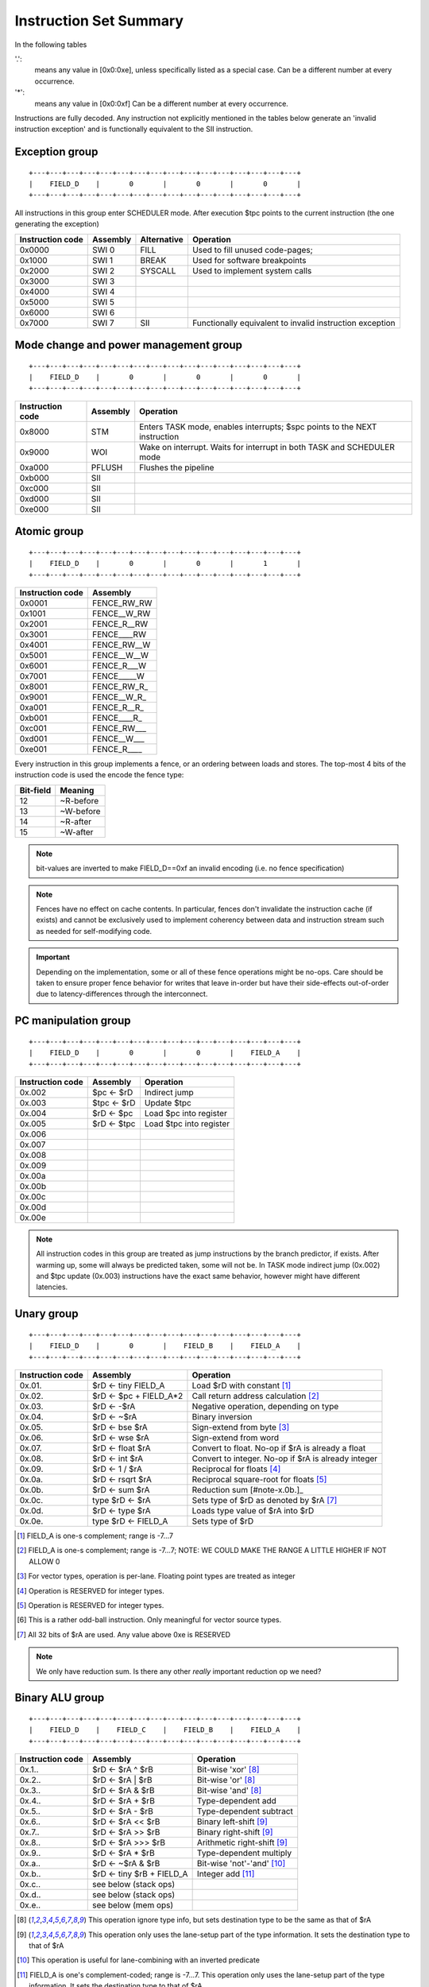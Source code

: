 Instruction Set Summary
=======================

In the following tables

'.':
  means any value in [0x0:0xe], unless specifically listed as a special case. Can be a different number at every occurrence.
'*':
 means any value in [0x0:0xf] Can be a different number at every occurrence.

Instructions are fully decoded. Any instruction not explicitly mentioned in the tables below generate an 'invalid instruction exception' and is functionally equivalent to the SII instruction.

Exception group
---------------

::

  +---+---+---+---+---+---+---+---+---+---+---+---+---+---+---+---+
  |    FIELD_D    |       0       |       0       |       0       |
  +---+---+---+---+---+---+---+---+---+---+---+---+---+---+---+---+

All instructions in this group enter SCHEDULER mode. After execution $tpc points to the current instruction (the one generating the exception)

=================  ========    ============      ==================
Instruction code   Assembly    Alternative       Operation
=================  ========    ============      ==================
0x0000             SWI 0       FILL              Used to fill unused code-pages;
0x1000             SWI 1       BREAK             Used for software breakpoints
0x2000             SWI 2       SYSCALL           Used to implement system calls
0x3000             SWI 3
0x4000             SWI 4
0x5000             SWI 5
0x6000             SWI 6
0x7000             SWI 7       SII               Functionally equivalent to invalid instruction exception
=================  ========    ============      ==================

.. TODO::
  The toolset might still think SII is 0x6000 and HWI is 0x7000! Need to follow-up

Mode change and power management group
--------------------------------------

::

  +---+---+---+---+---+---+---+---+---+---+---+---+---+---+---+---+
  |    FIELD_D    |       0       |       0       |       0       |
  +---+---+---+---+---+---+---+---+---+---+---+---+---+---+---+---+


=================  ========    ==================
Instruction code   Assembly    Operation
=================  ========    ==================
0x8000             STM         Enters TASK mode, enables interrupts; $spc points to the NEXT instruction
0x9000             WOI         Wake on interrupt. Waits for interrupt in both TASK and SCHEDULER mode
0xa000             PFLUSH      Flushes the pipeline
0xb000             SII
0xc000             SII
0xd000             SII
0xe000             SII
=================  ========    ==================

Atomic group
------------

::

  +---+---+---+---+---+---+---+---+---+---+---+---+---+---+---+---+
  |    FIELD_D    |       0       |       0       |       1       |
  +---+---+---+---+---+---+---+---+---+---+---+---+---+---+---+---+


=================  ========
Instruction code   Assembly
=================  ========
0x0001             FENCE_RW_RW
0x1001             FENCE__W_RW
0x2001             FENCE_R__RW
0x3001             FENCE____RW
0x4001             FENCE_RW__W
0x5001             FENCE__W__W
0x6001             FENCE_R___W
0x7001             FENCE_____W
0x8001             FENCE_RW_R_
0x9001             FENCE__W_R_
0xa001             FENCE_R__R_
0xb001             FENCE____R_
0xc001             FENCE_RW___
0xd001             FENCE__W___
0xe001             FENCE_R____
=================  ========

Every instruction in this group implements a fence, or an ordering between loads and stores. The top-most 4 bits of the instruction code is used the encode the fence type:

==========   ============
Bit-field    Meaning
==========   ============
12           ~R-before
13           ~W-before
14           ~R-after
15           ~W-after
==========   ============

.. note::
  bit-values are inverted to make FIELD_D==0xf an invalid encoding (i.e. no fence specification)

.. note::
  Fences have no effect on cache contents. In particular, fences don't invalidate the instruction cache (if exists) and cannot be exclusively used to implement coherency between data and instruction stream such as needed for self-modifying code.

.. important::
  Depending on the implementation, some or all of these fence operations might be no-ops. Care should be taken to ensure proper fence behavior for writes that leave in-order but have their side-effects out-of-order due to latency-differences through the interconnect.

PC manipulation group
---------------------

::

  +---+---+---+---+---+---+---+---+---+---+---+---+---+---+---+---+
  |    FIELD_D    |       0       |       0       |    FIELD_A    |
  +---+---+---+---+---+---+---+---+---+---+---+---+---+---+---+---+

=================  ===========    ==================
Instruction code   Assembly       Operation
=================  ===========    ==================
0x.002             $pc <- $rD     Indirect jump
0x.003             $tpc <- $rD    Update $tpc
0x.004             $rD <- $pc     Load $pc into register
0x.005             $rD <- $tpc    Load $tpc into register
0x.006
0x.007
0x.008
0x.009
0x.00a
0x.00b
0x.00c
0x.00d
0x.00e
=================  ===========    ==================

.. note::
  All instruction codes in this group are treated as jump instructions by the branch predictor, if exists. After warming up, some will always be predicted taken, some will not be. In TASK mode indirect jump (0x.002) and $tpc update (0x.003) instructions have the exact same behavior, however might have different latencies.

.. todo::
  We might want to shift encoding to 0x.004 ... 0x.007 to make the branch predictors job easier at recognizing this class.

Unary group
-----------

::

  +---+---+---+---+---+---+---+---+---+---+---+---+---+---+---+---+
  |    FIELD_D    |       0       |    FIELD_B    |    FIELD_A    |
  +---+---+---+---+---+---+---+---+---+---+---+---+---+---+---+---+

=================  ========================    ==================
Instruction code   Assembly                    Operation
=================  ========================    ==================
0x.01.             $rD <- tiny FIELD_A         Load $rD with constant [#note0xX01X]_
0x.02.             $rD <- $pc + FIELD_A*2      Call return address calculation [#note0xX02X]_
0x.03.             $rD <- -$rA                 Negative operation, depending on type
0x.04.             $rD <- ~$rA                 Binary inversion
0x.05.             $rD <- bse $rA              Sign-extend from byte [#note0xX05X]_
0x.06.             $rD <- wse $rA              Sign-extend from word
0x.07.             $rD <- float $rA            Convert to float. No-op if $rA is already a float
0x.08.             $rD <- int $rA              Convert to integer. No-op if $rA is already integer
0x.09.             $rD <- 1 / $rA              Reciprocal for floats [#note0xX09X]_
0x.0a.             $rD <- rsqrt $rA            Reciprocal square-root for floats [#note0xX0aX]_
0x.0b.             $rD <- sum $rA              Reduction sum [#note-x.0b.]_
0x.0c.             type $rD <- $rA             Sets type of $rD as denoted by $rA [#note0xX0cX]_
0x.0d.             $rD <- type $rA             Loads type value of $rA into $rD
0x.0e.             type $rD <- FIELD_A         Sets type of $rD
=================  ========================    ==================

.. [#note0xX01X] FIELD_A is one-s complement; range is -7...7
.. [#note0xX02X] FIELD_A is one-s complement; range is -7...7; NOTE: WE COULD MAKE THE RANGE A LITTLE HIGHER IF NOT ALLOW 0
.. [#note0xX05X] For vector types, operation is per-lane. Floating point types are treated as integer
.. [#note0xX09X] Operation is RESERVED for integer types.
.. [#note0xX0aX] Operation is RESERVED for integer types.
.. [#note0xX0bX] This is a rather odd-ball instruction. Only meaningful for vector source types.
.. [#note0xX0cX] All 32 bits of $rA are used. Any value above 0xe is RESERVED


.. note::
  We only have reduction sum. Is there any other *really* important reduction op we need?

Binary ALU group
----------------

::

  +---+---+---+---+---+---+---+---+---+---+---+---+---+---+---+---+
  |    FIELD_D    |    FIELD_C    |    FIELD_B    |    FIELD_A    |
  +---+---+---+---+---+---+---+---+---+---+---+---+---+---+---+---+


=================  ==========================  ==================
Instruction code   Assembly                    Operation
=================  ==========================  ==================
0x.1..             $rD <- $rA ^ $rB            Bit-wise 'xor' [#note_logical]_
0x.2..             $rD <- $rA | $rB            Bit-wise 'or'  [#note_logical]_
0x.3..             $rD <- $rA & $rB            Bit-wise 'and' [#note_logical]_
0x.4..             $rD <- $rA + $rB            Type-dependent add
0x.5..             $rD <- $rA - $rB            Type-dependent subtract
0x.6..             $rD <- $rA << $rB           Binary left-shift [#note_binary_shift]_
0x.7..             $rD <- $rA >> $rB           Binary right-shift [#note_binary_shift]_
0x.8..             $rD <- $rA >>> $rB          Arithmetic right-shift [#note_binary_shift]_
0x.9..             $rD <- $rA * $rB            Type-dependent multiply
0x.a..             $rD <- ~$rA & $rB           Bit-wise 'not'-'and' [#note0xXaXX]_
0x.b..             $rD <- tiny $rB + FIELD_A   Integer add [#note0xXbXX]_
0x.c..             see below (stack ops)
0x.d..             see below (stack ops)
0x.e..             see below (mem ops)
=================  ==========================  ==================

.. [#note_logical] This operation ignore type info, but sets destination type to be the same as that of $rA
.. [#note_binary_shift] This operation only uses the lane-setup part of the type information. It sets the destination type to that of $rA
.. [#note0xXaXX] This operation is useful for lane-combining with an inverted predicate
.. [#note0xXbXX] FIELD_A is one's complement-coded; range is -7...7. This operation only uses the lane-setup part of the type information. It sets the destination type to that of $rA

.. note::
  If swizzle muxes are inline in the pipeline (as opposed to their own execution unit), it's possible to deal with scalar-vector combinations, where the scalar gets automatically replicated into the right number of lanes before the operation is performed. Similarly, a 2-lane-and-4-lane vector operation can replicate the 2-lane vector into 4 lanes before executing the operation.

.. todo::
  What should the behavior be for unsupported type-combinations? One would probably want an exception so that SW emulation can fill the gaps on lower-end processors, but then again, that makes almost all operations a possible exception source, and thus forces the pipeline to be more conservative.

.. note:: Output type is the type of $rA

.. note:: Pseudo instructions
  NOP: encodes to 0x2222, which is $r2 <- $r2 | $r2
  $rD <- $rS: encodes to 0xD2SS

Load immediate group
--------------------

::

  +---+---+---+---+---+---+---+---+---+---+---+---+---+---+---+---+
  |    FIELD_D    |    FIELD_C    |    FIELD_B    |       f       |
  +---+---+---+---+---+---+---+---+---+---+---+---+---+---+---+---+

  +---+---+---+---+---+---+---+---+---+---+---+---+---+---+---+-...
  |                         FIELD_E  lower 16 bits              ...
  +---+---+---+---+---+---+---+---+---+---+---+---+---+---+---+-...

  ...-+---+---+---+---+---+---+---+---+---+---+---+---+---+---+---+
  ...                       FIELD_E   upper 16 bits               |
  ...-+---+---+---+---+---+---+---+---+---+---+---+---+---+---+---+

=========================  ========================    ==================
Instruction code           Assembly                    Operation
=========================  ========================    ==================
0x.00f 0x**** 0x****       $rD  <- VALUE               Load immediate
0x20ef 0x**** 0x****       $pc   <- VALUE              Unconditional jump
0x30ef 0x**** 0x****       $tpc  <- VALUE              Load immediate to $tpc
0x80ef 0x**** 0x****       type $r0...$r7 <- VALUE     Load immediate type values [#note_immedate_types]_
0x90ef 0x**** 0x****       type $r8...$r14 <- VALUE    Load immediate type values
=========================  ========================    ==================

.. note::
  There are a lot of holes in this space. Those are reserved for ISA expansion and should generate an SII exception. Such as 0x.01f:0x.0df; 0x40ef:0x70ef, 0xa0ef:0xe0ef.

.. note::
  Destination type is not changed, except of course for type load operations.

.. [#note_immedate_types]
  Types for each register are encoded in 4-bit nibbles. Lowest 4 bits determine the type of the lowest indexed register. Highest 4 bits determine the type of the highest indexed register.

Constant ALU group
------------------

::

  +---+---+---+---+---+---+---+---+---+---+---+---+---+---+---+---+
  |    FIELD_D    |    FIELD_C    |    FIELD_B    |       f       |
  +---+---+---+---+---+---+---+---+---+---+---+---+---+---+---+---+

  +---+---+---+---+---+---+---+---+---+---+---+---+---+---+---+-...
  |                         FIELD_E  lower 16 bits              ...
  +---+---+---+---+---+---+---+---+---+---+---+---+---+---+---+-...

  ...-+---+---+---+---+---+---+---+---+---+---+---+---+---+---+---+
  ...                       FIELD_E   upper 16 bits               |
  ...-+---+---+---+---+---+---+---+---+---+---+---+---+---+---+---+

=========================  ========================    ==================
Instruction code           Assembly                    Operation
=========================  ========================    ==================
0x.1.f 0x**** 0x****       $rD <- FIELD_E ^ $rB        Bit-wise 'xor' [#note_logical]_
0x.2.f 0x**** 0x****       $rD <- FIELD_E | $rB        Bit-wise 'or'  [#note_logical]_
0x.3.f 0x**** 0x****       $rD <- FIELD_E & $rB        Bit-wise 'and' [#note_logical]_
0x.4.f 0x**** 0x****       $rD <- FIELD_E + $rB        Type-dependent add
0x.5.f 0x**** 0x****       $rD <- FIELD_E - $rB        Type-dependent subtract
0x.6.f 0x**** 0x****       $rD <- FIELD_E << $rB       Binary left-shift [#note_binary_shift]_
0x.7.f 0x**** 0x****       $rD <- FIELD_E >> $rB       Binary right-shift [#note_binary_shift]_
0x.8.f 0x**** 0x****       $rD <- FIELD_E >>> $rB      Arithmetic right-shift [#note_binary_shift]_
0x.9.f 0x**** 0x****       $rD <- FIELD_E * $rB        Type-dependent multiply
0x.a.f 0x**** 0x****       SII                         Reserved for future ISA expansion
0x.b.f 0x**** 0x****       SII                         Reserved for future ISA expansion
0x.c.f 0x**** 0x****       see below (stack ops)
0x.d.f 0x**** 0x****       see below (stack ops)
0x.e.f 0x**** 0x****       see below (mem ops)
=========================  ========================    ==================

.. note:: Result type is that of $rB (even for shifts). FIELD_E is assumed to have the same type as $rB

.. note::
  << and >> operations where opB is constant can be expressed by multiplies. Because of that, these operations only have one form. This does mean though, that the constant needed for certain shifts is larger than what would normally be required (i.e. 32-bit instead of 16).

Short load immediate group
--------------------------

::

  +---+---+---+---+---+---+---+---+---+---+---+---+---+---+---+---+
  |    FIELD_D    |    FIELD_C    |       f       |    FIELD_A    |
  +---+---+---+---+---+---+---+---+---+---+---+---+---+---+---+---+

  +---+---+---+---+---+---+---+---+---+---+---+---+---+---+---+---+
  |                         FIELD_E                               |
  +---+---+---+---+---+---+---+---+---+---+---+---+---+---+---+---+

=========================  ========================    ==================
Instruction code           Assembly                    Operation
=========================  ========================    ==================
0x.0f0 0x****              $rD  <- short VALUE         Load sign-extended 16-bit immediate
0x20fe 0x****              $pc  <- short VALUE         Immediate short jump (value is sign-extended)
0x30fe 0x****              $tpc <- short VALUE         Load sign-extended value into $tpc
=========================  ========================    ==================

.. note::
  There are a lot of holes in this space. Those are reserved for ISA expansion and should generate an SII exception. Such as 0x.01f:0x.0df; 0x40ef:0xe0ef.

.. note::
  Destination type is not changed.

Short constant ALU group
------------------------

::

  +---+---+---+---+---+---+---+---+---+---+---+---+---+---+---+---+
  |    FIELD_D    |    FIELD_C    |       f       |    FIELD_A    |
  +---+---+---+---+---+---+---+---+---+---+---+---+---+---+---+---+

  +---+---+---+---+---+---+---+---+---+---+---+---+---+---+---+---+
  |                         FIELD_E                               |
  +---+---+---+---+---+---+---+---+---+---+---+---+---+---+---+---+

=========================  =================================    ==================
Instruction code           Assembly                             Operation
=========================  =================================    ==================
0x.1f. 0x****              $rD <- short FIELD_E ^ $rA           Bit-wise 'xor' [#note_logical]_
0x.2f. 0x****              $rD <- short FIELD_E | $rA           Bit-wise 'or'  [#note_logical]_
0x.3f. 0x****              $rD <- short FIELD_E & $rA           Bit-wise 'and' [#note_logical]_
0x.4f. 0x****              $rD <- short FIELD_E + $rA           Type-dependent add
0x.5f. 0x****              $rD <- short FIELD_E - $rA           Type-dependent subtract
0x.6f. 0x****              $rD <- short $rA << FIELD_E          Binary left-shift [#note_binary_shift]_
0x.7f. 0x****              $rD <- short $rA >> FIELD_E          Binary right-shift [#note_binary_shift]_
0x.8f. 0x****              $rD <- short $rA >>> FIELD_E         Arithmetic right-shift [#note_binary_shift]_
0x.9f. 0x****              $rD <- short FIELD_E * $rA           Type-dependent multiply
0x.af. 0x****              $rD <- lane_swizzle $rA, VALUE       [#note_lane_swizzle]_
0x.bf. 0x****              SII                                  Reserved for future ISA expansion
0x.cf. 0x****              see below (stack ops)
0x.df. 0x****              see below (stack ops)
0x.ef. 0x****              see below (mem ops)
=========================  =================================    ==================

.. [#note_lane_swizzle]
  only lower 8 bits of value has any meaning, all selection options are valid, independent of type NOTE: in ASM, this is represented as a 4-digit number, each digit of the value 0...3, representing each lane, so for instance 0000 would replicate byte 0 into all 4 bytes

.. note::
  FIELD_E is assumed to be of matching scalar type for $rA. It is sign-extended to 32-bits, then replicated for each lane.

.. note::
  result type is that of $rA

.. note::
  FIELD_E is *always* sign-extended to 32-bits before applying it to the operation.

.. todo::
  We might want to zero-extend for certain operations, such as logical ops.

.. note::
  Sign-extending a 16-bit constant, then treating it as a float almost certainly don't make any sense.

Zero-compare conditional branch group
-------------------------------------

::

  +---+---+---+---+---+---+---+---+---+---+---+---+---+---+---+---+
  |       f       |    FIELD_C    |    FIELD_B    |    FIELD_A    |
  +---+---+---+---+---+---+---+---+---+---+---+---+---+---+---+---+

  +---+---+---+---+---+---+---+---+---+---+---+---+---+---+---+---+
  |                         FIELD_E                               |
  +---+---+---+---+---+---+---+---+---+---+---+---+---+---+---+---+

=========================  ===============================================    ==================
Instruction code           Assembly                                           Operation
=========================  ===============================================    ==================
0xf00. 0x****              if any $rA == 0  $pc <- $pc + unmunge(FIELD_E)
0xf01. 0x****              if any $rA != 0  $pc <- $pc + unmunge(FIELD_E)
0xf02. 0x****              if any $rA < 0   $pc <- $pc + unmunge(FIELD_E)     signed compare
0xf03. 0x****              if any $rA >= 0  $pc <- $pc + unmunge(FIELD_E)     signed compare
0xf04. 0x****              if any $rA > 0   $pc <- $pc + unmunge(FIELD_E)     signed compare
0xf05. 0x****              if any $rA <= 0  $pc <- $pc + unmunge(FIELD_E)     signed compare
0xf06. 0x****              SII
0xf07. 0x****              SII
0xf08. 0x****              if all $rA == 0  $pc <- $pc + unmunge(FIELD_E)
0xf09. 0x****              if all $rA != 0  $pc <- $pc + unmunge(FIELD_E)
0xf0a. 0x****              if all $rA < 0   $pc <- $pc + unmunge(FIELD_E)     signed compare
0xf0b. 0x****              if all $rA >= 0  $pc <- $pc + unmunge(FIELD_E)     signed compare
0xf0c. 0x****              if all $rA > 0   $pc <- $pc + unmunge(FIELD_E)     signed compare
0xf0d. 0x****              if all $rA <= 0  $pc <- $pc + unmunge(FIELD_E)     signed compare
0xf0e. 0x****              SII
=========================  ===============================================    ==================

.. note::
  For scalar types, FIELD_C MSB (inst[15]) is irrelevant; In other words, any/all selection doesn't matter

.. note:: unmunge: replicate LSB to bit positions [31:16], replace LSB with 0.

Conditional branch group
------------------------

::

  +---+---+---+---+---+---+---+---+---+---+---+---+---+---+---+---+
  |       f       |    FIELD_C    |    FIELD_B    |    FIELD_A    |
  +---+---+---+---+---+---+---+---+---+---+---+---+---+---+---+---+

  +---+---+---+---+---+---+---+---+---+---+---+---+---+---+---+---+
  |                         FIELD_E                               |
  +---+---+---+---+---+---+---+---+---+---+---+---+---+---+---+---+

=========================  =====================================================    ==================
Instruction code           Assembly                                                 Operation
=========================  =====================================================    ==================
0xf1.. 0x****              if any $rB == $rA   $pc <- $pc + unmunge(OFFSET)
0xf2.. 0x****              if any $rB != $rA   $pc <- $pc + unmunge(OFFSET)
0xf3.. 0x****              if any signed $rB < $rA  $pc <- $pc + unmunge(OFFSET)    signed compare
0xf4.. 0x****              if any signed $rB >= $rA $pc <- $pc + unmunge(OFFSET)    signed compare
0xf5.. 0x****              if any $rB < $rA    $pc <- $pc + unmunge(OFFSET)
0xf6.. 0x****              if any $rB >= $rA   $pc <- $pc + unmunge(OFFSET)
0xf7.. 0x****              SII
0xf8.. 0x****              SII
0xf9.. 0x****              if all $rB == $rA   $pc <- $pc + unmunge(OFFSET)
0xfa.. 0x****              if all $rB != $rA   $pc <- $pc + unmunge(OFFSET)
0xfb.. 0x****              if all signed $rB < $rA  $pc <- $pc + unmunge(OFFSET)    signed compare
0xfc.. 0x****              if all signed $rB >= $rA $pc <- $pc + unmunge(OFFSET)    signed compare
0xfd.. 0x****              if all $rB < $rA    $pc <- $pc + unmunge(OFFSET)
0xfe.. 0x****              if all $rB >= $rA   $pc <- $pc + unmunge(OFFSET)
=========================  =====================================================    ==================

.. note::
  For scalar types, FIELD_C MSB (inst[15]) is irrelevant; In other words, any/all selection doesn't matter

.. note::
  Comparison type is determined by type of $rA. Type of $rB is ignored and assumed to match that of $rA

.. todo::
  Maybe we can do lane-replication in case of lane-count mismatch? After all, these are using the ALUs, the same way as binary ops do...

PSEUDO OPS:
    if any signed $rB >= $rA $pc <- $pc + unmunge(OFFSET)
    if any signed $rB < $rA  $pc <- $pc + unmunge(OFFSET)
    if any $rB >= $rA   $pc <- $pc + unmunge(OFFSET)
    if any $rB < $rA    $pc <- $pc + unmunge(OFFSET)
    if all signed $rB >= $rA $pc <- $pc + unmunge(OFFSET)
    if all signed $rB < $rA  $pc <- $pc + unmunge(OFFSET)
    if all $rB >= $rA   $pc <- $pc + unmunge(OFFSET)
    if all $rB < $rA    $pc <- $pc + unmunge(OFFSET)

.. note:: unmunge: replicate LSB to bit positions [31:16], replace LSB with 0.

Bit-set-test conditional branch group
-------------------------------------

::

  +---+---+---+---+---+---+---+---+---+---+---+---+---+---+---+---+
  |       f       |    FIELD_C    |       f       |    FIELD_A    |
  +---+---+---+---+---+---+---+---+---+---+---+---+---+---+---+---+

  +---+---+---+---+---+---+---+---+---+---+---+---+---+---+---+---+
  |                         FIELD_E                               |
  +---+---+---+---+---+---+---+---+---+---+---+---+---+---+---+---+

=========================  =====================================================    ==================
Instruction code           Assembly                                                 Operation
=========================  =====================================================    ==================
0xf0f. 0x****              if $rA[0]  == 1 $pc <- $pc + unmunge(OFFSET)
0xf1f. 0x****              if $rA[1]  == 1 $pc <- $pc + unmunge(OFFSET)
0xf2f. 0x****              if $rA[2]  == 1 $pc <- $pc + unmunge(OFFSET)
0xf3f. 0x****              if $rA[3]  == 1 $pc <- $pc + unmunge(OFFSET)
0xf4f. 0x****              if $rA[4]  == 1 $pc <- $pc + unmunge(OFFSET)
0xf5f. 0x****              if $rA[5]  == 1 $pc <- $pc + unmunge(OFFSET)
0xf6f. 0x****              if $rA[6]  == 1 $pc <- $pc + unmunge(OFFSET)
0xf7f. 0x****              if $rA[7]  == 1 $pc <- $pc + unmunge(OFFSET)
0xf8f. 0x****              if $rA[8]  == 1 $pc <- $pc + unmunge(OFFSET)
0xf9f. 0x****              if $rA[9]  == 1 $pc <- $pc + unmunge(OFFSET)
0xfaf. 0x****              if $rA[14] == 1 $pc <- $pc + unmunge(OFFSET)
0xfbf. 0x****              if $rA[15] == 1 $pc <- $pc + unmunge(OFFSET)
0xfcf. 0x****              if $rA[16] == 1 $pc <- $pc + unmunge(OFFSET)
0xfdf. 0x****              if $rA[30] == 1 $pc <- $pc + unmunge(OFFSET)
0xfef. 0x****              if $rA[31] == 1 $pc <- $pc + unmunge(OFFSET)
=========================  =====================================================    ==================

.. note:: unmunge: replicate LSB to bit positions [31:16], replace LSB with 0.

.. note:: The type of $rA is ignored.

Bit-clear-test conditional branch group
---------------------------------------

::

  +---+---+---+---+---+---+---+---+---+---+---+---+---+---+---+---+
  |       f       |    FIELD_C    |    FIELD_B    |       f       |
  +---+---+---+---+---+---+---+---+---+---+---+---+---+---+---+---+

  +---+---+---+---+---+---+---+---+---+---+---+---+---+---+---+---+
  |                         FIELD_E                               |
  +---+---+---+---+---+---+---+---+---+---+---+---+---+---+---+---+

=========================  =====================================================    ==================
Instruction code           Assembly                                                 Operation
=========================  =====================================================    ==================
0xf0.f 0x****              if $rB[0]  == 0 $pc <- $pc + unmunge(OFFSET)
0xf1.f 0x****              if $rB[1]  == 0 $pc <- $pc + unmunge(OFFSET)
0xf2.f 0x****              if $rB[2]  == 0 $pc <- $pc + unmunge(OFFSET)
0xf3.f 0x****              if $rB[3]  == 0 $pc <- $pc + unmunge(OFFSET)
0xf4.f 0x****              if $rB[4]  == 0 $pc <- $pc + unmunge(OFFSET)
0xf5.f 0x****              if $rB[5]  == 0 $pc <- $pc + unmunge(OFFSET)
0xf6.f 0x****              if $rB[6]  == 0 $pc <- $pc + unmunge(OFFSET)
0xf7.f 0x****              if $rB[7]  == 0 $pc <- $pc + unmunge(OFFSET)
0xf8.f 0x****              if $rB[8]  == 0 $pc <- $pc + unmunge(OFFSET)
0xf9.f 0x****              if $rB[9]  == 0 $pc <- $pc + unmunge(OFFSET)
0xfa.f 0x****              if $rB[14] == 0 $pc <- $pc + unmunge(OFFSET)
0xfb.f 0x****              if $rB[15] == 0 $pc <- $pc + unmunge(OFFSET)
0xfc.f 0x****              if $rB[16] == 0 $pc <- $pc + unmunge(OFFSET)
0xfd.f 0x****              if $rB[30] == 0 $pc <- $pc + unmunge(OFFSET)
0xfe.f 0x****              if $rB[31] == 0 $pc <- $pc + unmunge(OFFSET)
=========================  =====================================================    ==================

.. note:: unmunge: replicate LSB to bit positions [31:16], replace LSB with 0.

.. note:: The type of $rA is ignored.

Stack group
-----------

While stack operations (as in push/pull) are not supported by the ISA, special load/store instructions are provided with small offsets and $r12 ($fp) and $r13 ($sp) as the base register to support compact form of common stack-load and store- operations. The supported offset range us -256 to +252 bytes.

::

  +---+---+---+---+---+---+---+---+---+---+---+---+---+---+---+---+
  |    FIELD_D    |    FIELD_C    |            OFS            | S |
  +---+---+---+---+---+---+---+---+---+---+---+---+---+---+---+---+

==================  ============================    ==================
Instruction code    Assembly                        Operation
==================  ============================    ==================
0x.c**              MEM[$rS + tiny OFS*4] <- $rD    Store $rD in memory
0x.d**              $rD <- MEM[$rS + tiny OFS*4]    Load $rD from memory
==================  ============================    ==================

.. warning::
  The encoding of field S is special: A=0 denotes $r12, A=1 denotes $r13

.. note::
  the existence of these ops complicate memory op decode as well as operation size decode, but save a *huge* amount of code-space, allowing almost all register spills and fills to be done in two bytes.

Indirect type load/store group
------------------------------

::

  +---+---+---+---+---+---+---+---+---+---+---+---+---+---+---+---+
  |    FIELD_D    |       e       |    FIELD_B    |    FIELD_A    |
  +---+---+---+---+---+---+---+---+---+---+---+---+---+---+---+---+

==================  =======================================    ==================
Instruction code    Assembly                                   Operation
==================  =======================================    ==================
0x.e0.              type $r0...$r7  <- MEM[$rD + FIELD_A*4]
0x.e1.              type $r8...$r14 <- MEM[$rD + FIELD_A*4]
0x.e2.              MEM[$rD + FIELD_A*4] <- type $r0...$r7
0x.e3.              MEM[$rD + FIELD_A*4] <- type $r8...$r14
==================  =======================================    ==================

.. note::
  FIELD_A is ones-complement coded

Indirect load/Store group
-------------------------

::

  +---+---+---+---+---+---+---+---+---+---+---+---+---+---+---+---+
  |    FIELD_D    |       e       |    FIELD_B    |    FIELD_A    |
  +---+---+---+---+---+---+---+---+---+---+---+---+---+---+---+---+

==================  ============================    ==================
Instruction code    Assembly                        Operation
==================  ============================    ==================
0x.e4.              $rD <- MEM8[$rA]                8-bit unsigned load from MEM[$rA] into $rD
0x.e5.              $rD <- MEM16[$rA]               16-bit unsigned load from MEM[$rA] into $rD
0x.e6.              $rD <- MEM[32][$rA]             32-bit load from MEM[$rA] into $rD
0x.e7.              $rD <- MEMLL[32][$rA]           32-bit unsigned load-lock (exclusive load)
0x.e8.              MEM8[$rA] <- $rD                8-bit store to MEM[$rA] from $rD
0x.e9.              MEM16[$rA] <- $rD               16-bit store to MEM[$rA] from $rD
0x.ea.              MEM[32][$rA] <- $rD             32-bit store to MEM[$rA] from $rD
0x.eb.              MEMSC[32][$rA] <- $rD           32-bit store-conditional (exclusive store)
0x.ec.              $rD <- SMEM8[$rA]               8-bit signed load from MEM[$rA] into $rD
0x.ed.              $rD <- SMEM16[$rA]              16-bit signed load from MEM[$rA] into $rD
==================  ============================    ==================

.. note::
  Loads don't change the type of their destination register.


Indirect jump group
-------------------

::

  +---+---+---+---+---+---+---+---+---+---+---+---+---+---+---+---+
  |    FIELD_D    |       e       |    FIELD_B    |    FIELD_A    |
  +---+---+---+---+---+---+---+---+---+---+---+---+---+---+---+---+

==================  ============================    ==================
Instruction code    Assembly                        Operation
==================  ============================    ==================
0x1ee.              INV[32][$rA]                    invalidate cache line for address $rA
0x2ee.              $pc <- MEM[32][$rA]             32-bit load from MEM[$rA] into $PC
0x3ee.              $tpc <- MEM[32][$rA]            32-bit load from MEM[$rA] into $TPC
==================  ============================    ==================

.. note::
  Cache invalidation applies to all caches and to all levels of caches: L1D L1I; L2, if exists. System-level caches (L3) are not invalidated. In a multi-processor system, only local caches (caches that are in the path-to-memory for the core executing the instruction) are invalidated.

Offset-indirect type load/store group
-------------------------------------

::

  +---+---+---+---+---+---+---+---+---+---+---+---+---+---+---+---+
  |    FIELD_D    |       f       |    FIELD_B    |    FIELD_A    |
  +---+---+---+---+---+---+---+---+---+---+---+---+---+---+---+---+

  +---+---+---+---+---+---+---+---+---+---+---+---+---+---+---+---+
  |                         FIELD_E                               |
  +---+---+---+---+---+---+---+---+---+---+---+---+---+---+---+---+

==================  =======================================    ==================
Instruction code    Assembly                                   Operation
==================  =======================================    ==================
0x.f0. 0x****       type $r0...$r7  <- MEM[$rD + FIELD_A*4]    with FIELD_E as mask
0x.f1. 0x****       type $r8...$r14 <- MEM[$rD + FIELD_A*4]    with FIELD_E as mask
vvvvvvvvvvvvvvvvvvvvvvvvvvvvvvv NOTE NOTE NOTE THESE ARE CHANGED!!!!! TO BE CHECKED WITH COMPILER/ASSEMBLER!!!!!!!
0x*f2* 0x****       Store multiple offset: {FIELD_D[3:1], FIELD_A} * 4, destination is FIELD_D[0], FIELD_E[15]: include types; FIELD_E[14:0]: register mask
0x*f3* 0x****       Load multiple  offset: {FIELD_D[3:1], FIELD_A} * 4, destination is FIELD_D[0], FIELD_E[15]: include types; FIELD_E[14:0]: register mask
^^^^^^^^^^^^^^^^^^^^^^^^^^^^^^^ NOTE NOTE NOTE THESE ARE CHANGED!!!!! TO BE CHECKED WITH COMPILER/ASSEMBLER!!!!!!!
==================  =======================================    ==================

.. note::
  FIELD_A is ones-complement coded
.. note::
  FIELD_E is used as an 8-bit mask: 1 denotes setting the type for a register, 0 denotes leaving the type unchanged. LSB corresponds to the lowest order register, bit-8 to the highest order. The upper byte of FIELD_E is ignored.
.. note::
  A 32-bit value is loaded from memory and is used to set the types. Ignored types are 'stepped over', their bits in memory are still occupied.

Offset-indirect load/store group
--------------------------------

::

  +---+---+---+---+---+---+---+---+---+---+---+---+---+---+---+---+
  |    FIELD_D    |       f       |    FIELD_B    |    FIELD_A    |
  +---+---+---+---+---+---+---+---+---+---+---+---+---+---+---+---+

  +---+---+---+---+---+---+---+---+---+---+---+---+---+---+---+---+
  |                         FIELD_E                               |
  +---+---+---+---+---+---+---+---+---+---+---+---+---+---+---+---+

==================  ====================================    ==================
Instruction code    Assembly                                Operation
==================  ====================================    ==================
0x.f4. 0x****       $rD <- MEM8[$rA+FIELD_E]                8-bit unsigned load from MEM[$rA+FIELD_E] into $rD
0x.f5. 0x****       $rD <- MEM16[$rA+FIELD_E]               16-bit unsigned load from MEM[$rA+FIELD_E] into $rD
0x.f6. 0x****       $rD <- MEM[32][$rA+FIELD_E]             32-bit load from MEM[$rA+FIELD_E] into $rD
0x.f7. 0x****       $rD <- MEMLL[32][$rA+FIELD_E]           32-bit unsigned load-lock (exclusive load)
0x.f8. 0x****       MEM8[$rA+FIELD_E] <- $rD                8-bit store to MEM[$rA+FIELD_E] from $rD
0x.f9. 0x****       MEM16[$rA+FIELD_E] <- $rD               16-bit store to MEM[$rA+FIELD_E] from $rD
0x.fa. 0x****       MEM[32][$rA+FIELD_E] <- $rD             32-bit store to MEM[$rA+FIELD_E] from $rD
0x.fb. 0x****       MEMSC[32][$rA+FIELD_E] <- $rD           32-bit store-conditional (exclusive store)
0x.fc. 0x****       $rD <- SMEM8[$rA+FIELD_E]               8-bit signed load from MEM[$rA+FIELD_E] into $rD
0x.fd. 0x****       $rD <- SMEM16[$rA+FIELD_E]              16-bit signed load from MEM[$rA+FIELD_E] into $rD
==================  ====================================    ==================

.. note:: FIELD_E is sign-extended before addition
.. note:: Loads don't change the type of a register.

Offset-indirect jump group
--------------------------

::

  +---+---+---+---+---+---+---+---+---+---+---+---+---+---+---+---+
  |    FIELD_D    |       f       |    FIELD_B    |    FIELD_A    |
  +---+---+---+---+---+---+---+---+---+---+---+---+---+---+---+---+

  +---+---+---+---+---+---+---+---+---+---+---+---+---+---+---+---+
  |                         FIELD_E                               |
  +---+---+---+---+---+---+---+---+---+---+---+---+---+---+---+---+

==================  ====================================    ==================
Instruction code    Assembly                                Operation
==================  ====================================    ==================
0x1fe. 0x****       INV[32][$rA+FIELD_E]                    invalidate cache line for address $rA+FIELD_E
0x2fe. 0x****       $pc <- MEM[32][$rA+FIELD_E]             32-bit load from MEM[$rA+FIELD_E] into $PC
0x3fe. 0x****       $tpc <- MEM[32][$rA+FIELD_E]            32-bit load from MEM[$rA+FIELD_E] into $TPC
==================  ====================================    ==================

.. note::
  Cache invalidation applies to all caches and to all levels of caches: L1D L1I; L2, if exists. System-level caches (L3) are not invalidated. In a multi-processor system, only local caches (caches that are in the path-to-memory for the core executing the instruction) are invalidated.

.. note:: FIELD_E is sign-extended before addition

Absolute load/store group
-------------------------

::

  +---+---+---+---+---+---+---+---+---+---+---+---+---+---+---+---+
  |    FIELD_D    |       f       |    FIELD_B    |       f       |
  +---+---+---+---+---+---+---+---+---+---+---+---+---+---+---+---+

  +---+---+---+---+---+---+---+---+---+---+---+---+---+---+---+-...
  |                         FIELD_E  lower 16 bits              ...
  +---+---+---+---+---+---+---+---+---+---+---+---+---+---+---+-...

  ...-+---+---+---+---+---+---+---+---+---+---+---+---+---+---+---+
  ...                       FIELD_E   upper 16 bits               |
  ...-+---+---+---+---+---+---+---+---+---+---+---+---+---+---+---+

=========================  ==========================  ==================
Instruction code           Assembly                    Operation
=========================  ==========================  ==================
vvvvvvvvvvvvvvvvvvvvvvvvvvvvvvv NOTE NOTE NOTE THESE ARE CHANGED!!!!! TO BE CHECKED WITH COMPILER/ASSEMBLER!!!!!!!
0x.f2f 0x****              see store multiple
0x.f3f 0x****              see load multiple
^^^^^^^^^^^^^^^^^^^^^^^^^^^^^^^ NOTE NOTE NOTE THESE ARE CHANGED!!!!! TO BE CHECKED WITH COMPILER/ASSEMBLER!!!!!!!
0x.f4f 0x**** 0x****       $rD <- MEM8[FIELD_E]        8-bit unsigned load from MEM[FIELD_E] into $rD
0x.f5f 0x**** 0x****       $rD <- MEM16[FIELD_E]       16-bit unsigned load from MEM[FIELD_E] into $rD
0x.f6f 0x**** 0x****       $rD <- MEM[32][FIELD_E]     32-bit load from MEM[FIELD_E] into $rD
0x.f7f 0x**** 0x****       $rD <- MEMLL[32][FIELD_E]   32-bit unsigned load-lock (exclusive load)
0x.f8f 0x**** 0x****       MEM8[FIELD_E] <- $rD        8-bit store to MEM[FIELD_E] from $rD
0x.f9f 0x**** 0x****       MEM16[FIELD_E] <- $rD       16-bit store to MEM[FIELD_E] from $rD
0x.faf 0x**** 0x****       MEM[32][FIELD_E] <- $rD     32-bit store to MEM[FIELD_E] from $rD
0x.fbf 0x**** 0x****       MEMSC[32][FIELD_E] <- $rD   32-bit store-conditional (exclusive store)
0x.fcf 0x**** 0x****       $rD <- SMEM8[FIELD_E]       8-bit signed load from MEM[FIELD_E] into $rD
0x.fdf 0x**** 0x****       $rD <- SMEM16[FIELD_E]      16-bit signed load from MEM[FIELD_E] into $rD
=========================  ==========================  ==================

.. note:: Loads don't change the type of a register.

Absolute jump group
-------------------

::

  +---+---+---+---+---+---+---+---+---+---+---+---+---+---+---+---+
  |    FIELD_D    |       f       |    FIELD_B    |       f       |
  +---+---+---+---+---+---+---+---+---+---+---+---+---+---+---+---+

  +---+---+---+---+---+---+---+---+---+---+---+---+---+---+---+-...
  |                         FIELD_E  lower 16 bits              ...
  +---+---+---+---+---+---+---+---+---+---+---+---+---+---+---+-...

  ...-+---+---+---+---+---+---+---+---+---+---+---+---+---+---+---+
  ...                       FIELD_E   upper 16 bits               |
  ...-+---+---+---+---+---+---+---+---+---+---+---+---+---+---+---+

=========================  ========================    ==================
Instruction code           Assembly                    Operation
=========================  ========================    ==================
0x1fef 0x**** 0x****       INV[32][FIELD_E]            invalidate cache line for address FIELD_E
0x2fef 0x**** 0x****       $pc <- MEM[32][FIELD_E]     32-bit load from MEM[FIELD_E] into $PC
0x3fef 0x**** 0x****       $tpc <- MEM[32][FIELD_E]    32-bit load from MEM[FIELD_E] into $TPC
=========================  ========================    ==================

.. note::
  Cache invalidation applies to all caches and to all levels of caches: L1D L1I; L2, if exists. System-level caches (L3) are not invalidated. In a multi-processor system, only local caches (caches that are in the path-to-memory for the core executing the instruction) are invalidated.

Extension groups
----------------

Extension groups allow for extending the instruction set by utilizing otherwise unused portions of the 16-bit instruction code-space, followed by a second 16-bit instruction code. These extension groups allow for expressing seldom used or specialized instructions while not impacting the compactness of the base ISA.

Lane predicate generation group
~~~~~~~~~~~~~~~~~~~~~~~~~~~~~~~

::

  +---+---+---+---+---+---+---+---+---+---+---+---+---+---+---+---+
  | 1 | 1 | 1 | 1 | 1 | 1 | 1 | 1 | 1 | 1 | 1 | 1 | 0 | 0 | 0 | 0 |
  +---+---+---+---+---+---+---+---+---+---+---+---+---+---+---+---+

  +---+---+---+---+---+---+---+---+---+---+---+---+---+---+---+---+
  |    FIELD_D    |    FIELD_C    |    FIELD_B    |    FIELD_A    |
  +---+---+---+---+---+---+---+---+---+---+---+---+---+---+---+---+

=========================  ========================    ==================
Instruction code           Assembly                    Operation
=========================  ========================    ==================
0xfff0 0x.00.              $rD <- $rA == 0
0xfff0 0x.01.              $rD <- $rA != 0
0xfff0 0x.02.              $rD <- $rA < 0                signed compare
0xfff0 0x.03.              $rD <- $rA >= 0               signed compare
0xfff0 0x.04.              $rD <- $rA > 0                signed compare
0xfff0 0x.05.              $rD <- $rA <= 0               signed compare
0xfff0 0x.1..              $rD <- $rB == $rA
0xfff0 0x.2..              $rD <- $rB != $rA
0xfff0 0x.3..              $rD <- signed $rB < $rA       signed compare
0xfff0 0x.4..              $rD <- signed $rB >= $rA      signed compare
0xfff0 0x.5..              $rD <- $rB < $rA
0xfff0 0x.6..              $rD <- $rB >= $rA
=========================  ========================    ==================

These instructions perform lane-wise comparisons of the prescribed type. The result (0 for FALSE, 1 for TRUE) is replicated across the length of each lane (8- 16- or 32-times) and placed in the destination register.

Linear interpolation group
~~~~~~~~~~~~~~~~~~~~~~~~~~

::

  +---+---+---+---+---+---+---+---+---+---+---+---+---+---+---+---+
  | 1 | 1 | 1 | 1 | 1 | 1 | 1 | 1 | 1 | 1 | 1 | 1 | 0 | 0 | 0 | 1 |
  +---+---+---+---+---+---+---+---+---+---+---+---+---+---+---+---+

  +---+---+---+---+---+---+---+---+---+---+---+---+---+---+---+---+
  |    FIELD_D    |    FIELD_C    |    FIELD_B    |    FIELD_A    |
  +---+---+---+---+---+---+---+---+---+---+---+---+---+---+---+---+

=========================  ============================  ==================
Instruction code           Assembly                      Operation
=========================  ============================  ==================
0xfff1 0x.0..              $rD <- interpolate $rA, $rB
=========================  ============================  ==================

This instruction performs linear interpolation between adjacent lanes of $rA using the value of $rB as a fractional 32-bit value.

A 2-lane operation is as follows::

  $rD(0) <- $rA(0) *    $rB  + $rA(1) * (1-$rB)
  $rD(1) <- $rA(0) * (1-$rB) + $rA(1) *    $rB

A 4-lane operation is as follows::

  $rD(0) <- $rA(0) *    $rB  + $rA(1) * (1-$rB)
  $rD(1) <- $rA(0) * (1-$rB) + $rA(1) *    $rB
  $rD(3) <- $rA(3) *    $rB  + $rA(4) * (1-$rB)
  $rD(4) <- $rA(3) * (1-$rB) + $rA(4) *    $rB


Scaled multiply group
~~~~~~~~~~~~~~~~~~~~~

::

  +---+---+---+---+---+---+---+---+---+---+---+---+---+---+---+---+
  | 1 | 1 | 1 | 1 | 1 | 1 | 1 | 1 | 1 | 1 | 1 | 1 | 0 | 1 | FLD_F |
  +---+---+---+---+---+---+---+---+---+---+---+---+---+---+---+---+

  +---+---+---+---+---+---+---+---+---+---+---+---+---+---+---+---+
  |    FIELD_D    |    FIELD_C    |    FIELD_B    |    FIELD_A    |
  +---+---+---+---+---+---+---+---+---+---+---+---+---+---+---+---+

=========================  =========================================  ==================
Instruction code           Assembly                                   Operation
=========================  =========================================  ==================
0xfff4 0x.*..              $rD <- full $rA * $rB >>> FIELD_C + 0
0xfff5 0x.*..              $rD <- full $rA * $rB >>> FIELD_C + 8
0xfff6 0x.*..              $rD <- full $rA * $rB >>> FIELD_C + 16
0xfff7 0x.*..              $rD <- full $rA * $rB >>> FIELD_C + 32
0xfff8 0x.*..              $rD <- full $rA * $rB >> FIELD_C + 0
0xfff9 0x.*..              $rD <- full $rA * $rB >> FIELD_C + 8
0xfffa 0x.*..              $rD <- full $rA * $rB >> FIELD_C + 16
0xfffb 0x.*..              $rD <- full $rA * $rB >> FIELD_C + 32
=========================  =========================================  ==================

.. todo::
  This is not how BINUTILS is coded up at the moment. We need to follow-up with the changes there.

Prefix instructions
-------------------

Prefix instructions can precede any other instruction to modify their behavior.

.. note::
  *Exception behavior*: If a prefixed instruction throws an exception, $tpc points to the (first) prefix instruction after entering SCHEDULER mode. This allows the recovery code to decode and potentially retry the excepted instruction.

.. note::
  *Interrupt behavior*: If an interrupt is handled during the execution of a prefixed instruction, $tpc points to the (first) prefix instruction after entering SCHEDULER mode. None of the side-effects of the prefixed instruction take effect. If any of the side-effects of the prefixed instruction have taken effect, the whole instruction must be carried to completion and $tpc points to the subsequent instruction after entering SCHEDULER mode. In other words, under no circumstances can $tpc point anywhere between the first prefix and it's corresponding instruction when entering SCHEDULER mode.

.. note::
  *Prefix concatenation*: Every processor implementation has a maximum instruction length it supports. In this version of the spec, it's 64 bits. If an instruction with all its prefixes exceeds this limit, the processor raises an invalid instruction exception, with $tpc pointing to the first prefix instruction. Without this provision it would be possible to create arbitrarily long instruction sequences in TASK mode. That in turn would prevent interrupts from being raised, effectively locking up the system (at least up to the point of exhausting the addressable RAM space). The ISA puts further restrictions on what prefix instructions can be cascaded. As a general rule, prefixes of the same kind can appear only once in a prefix cascade.

Type override
~~~~~~~~~~~~~

This prefix instruction allows for the changing the way the subsequent operation interprets source operand types. It doesn't actually change the source register types. It also allows for explicit control of whether the destination type is written or not.

::

  +---+---+---+---+---+---+---+---+---+---+---+---+---+---+---+---+
  |     TYPE_A    | 1 | 1 | 1 | 1 | 1 | 1 | 1 | 1 |    TYPE_B     | ...
  +---+---+---+---+---+---+---+---+---+---+---+---+---+---+---+---+

Type override for $rA (TYPE_A) and $rB (TYPE_B).

Unused instruction groups
-------------------------

All of the following instruction groups are explicitly reserved for future use. All processor implementations must raise an invalid instruction exception upon encountering them. The instruction size is shown as guidance for future uses: a simple instruction size decode logic would identify these groups as the shown size. It is not guaranteed that they are going to be used in such a fashion nor does it really matter for processor implementations following this version of the ISA specification.

::

  +---+---+---+---+---+---+---+---+---+---+---+---+---+---+---+---+
  | 1 | 1 | 1 | 1 |    FIELD_C    | 1 | 1 | 1 | 1 | 1 | 1 | 1 | 1 |
  +---+---+---+---+---+---+---+---+---+---+---+---+---+---+---+---+

  +---+---+---+---+---+---+---+---+---+---+---+---+---+---+---+---+
  |                         FIELD_E                               |
  +---+---+---+---+---+---+---+---+---+---+---+---+---+---+---+---+

.. note:: FIELD_C != 0xf
.. note::
  The branch predictor is allowed to treat this group as a conditional branch

::

  +---+---+---+---+---+---+---+---+---+---+---+---+---+---+---+---+
  | 1 | 1 | 1 | 1 | 1 | 1 | 1 | 1 | 1 | 1 | 1 | 1 | 1 | 1 | 1 | 1 |
  +---+---+---+---+---+---+---+---+---+---+---+---+---+---+---+---+

  +---+---+---+---+---+---+---+---+---+---+---+---+---+---+---+---+
  |                         FIELD_E                               |
  +---+---+---+---+---+---+---+---+---+---+---+---+---+---+---+---+

::

  +---+---+---+---+---+---+---+---+---+---+---+---+---+---+---+---+
  | 1 | 1 | 1 | 1 | 1 | 1 | 1 | 1 |    FIELD_B    | 1 | 1 | 1 | 1 |
  +---+---+---+---+---+---+---+---+---+---+---+---+---+---+---+---+

  +---+---+---+---+---+---+---+---+---+---+---+---+---+---+---+---+
  |                         FIELD_E                               |
  +---+---+---+---+---+---+---+---+---+---+---+---+---+---+---+---+

.. note:: FIELD_B != 0xf

::

  +---+---+---+---+---+---+---+---+---+---+---+---+---+---+---+---+
  |    FIELD_D    |    FIELD_C    | 1 | 1 | 1 | 1 | 1 | 1 | 1 | 1 |
  +---+---+---+---+---+---+---+---+---+---+---+---+---+---+---+---+

  +---+---+---+---+---+---+---+---+---+---+---+---+---+---+---+-...
  |                         FIELD_E  lower 16 bits              ...
  +---+---+---+---+---+---+---+---+---+---+---+---+---+---+---+-...

  ...-+---+---+---+---+---+---+---+---+---+---+---+---+---+---+---+
  ...                       FIELD_E   upper 16 bits               |
  ...-+---+---+---+---+---+---+---+---+---+---+---+---+---+---+---+

.. note:: FIELD_C != 0xc; FIELD_C != 0xd; FIELD_C != 0xf; FIELD_D != 0xf

::

  +---+---+---+---+---+---+---+---+---+---+---+---+---+---+---+---+
  |    FIELD_D    | 1 | 1 | 1 | 1 | 1 | 1 | 1 | 1 | 1 | 1 | 1 | 1 |
  +---+---+---+---+---+---+---+---+---+---+---+---+---+---+---+---+

  +---+---+---+---+---+---+---+---+---+---+---+---+---+---+---+-...
  |                         FIELD_E  lower 16 bits              ...
  +---+---+---+---+---+---+---+---+---+---+---+---+---+---+---+-...

  ...-+---+---+---+---+---+---+---+---+---+---+---+---+---+---+---+
  ...                       FIELD_E   upper 16 bits               |
  ...-+---+---+---+---+---+---+---+---+---+---+---+---+---+---+---+

.. note:: FIELD_D != 0xf

::

  +---+---+---+---+---+---+---+---+---+---+---+---+---+---+---+---+
  |    FIELD_D    | 1 | 1 | 1 | 0 |    FIELD_B    | 1 | 1 | 1 | 1 |
  +---+---+---+---+---+---+---+---+---+---+---+---+---+---+---+---+

  +---+---+---+---+---+---+---+---+---+---+---+---+---+---+---+-...
  |                         FIELD_E  lower 16 bits              ...
  +---+---+---+---+---+---+---+---+---+---+---+---+---+---+---+-...

  ...-+---+---+---+---+---+---+---+---+---+---+---+---+---+---+---+
  ...                       FIELD_E   upper 16 bits               |
  ...-+---+---+---+---+---+---+---+---+---+---+---+---+---+---+---+

.. note:: FIELD_D != 0xf; FIELD_B != 0xf

.. note::
  if FIELD_D == 0x2 and FIELD_B == 0xe, the branch predictor is allowed to treat this instruction code as a conditional branch.

